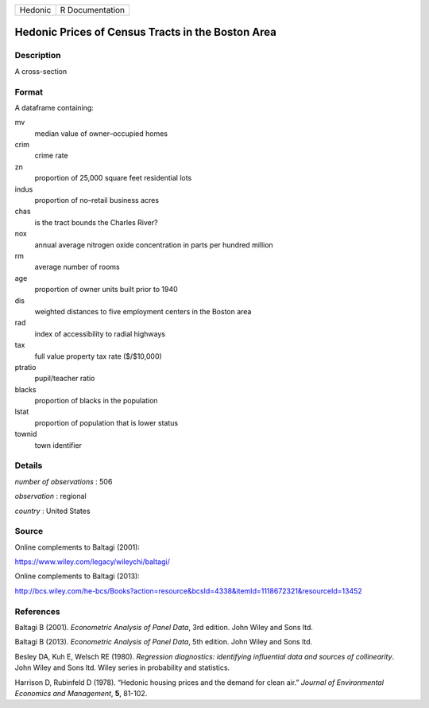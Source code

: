 ======= ===============
Hedonic R Documentation
======= ===============

Hedonic Prices of Census Tracts in the Boston Area
--------------------------------------------------

Description
~~~~~~~~~~~

A cross-section

Format
~~~~~~

A dataframe containing:

mv
   median value of owner–occupied homes

crim
   crime rate

zn
   proportion of 25,000 square feet residential lots

indus
   proportion of no–retail business acres

chas
   is the tract bounds the Charles River?

nox
   annual average nitrogen oxide concentration in parts per hundred
   million

rm
   average number of rooms

age
   proportion of owner units built prior to 1940

dis
   weighted distances to five employment centers in the Boston area

rad
   index of accessibility to radial highways

tax
   full value property tax rate ($/$10,000)

ptratio
   pupil/teacher ratio

blacks
   proportion of blacks in the population

lstat
   proportion of population that is lower status

townid
   town identifier

Details
~~~~~~~

*number of observations* : 506

*observation* : regional

*country* : United States

Source
~~~~~~

Online complements to Baltagi (2001):

https://www.wiley.com/legacy/wileychi/baltagi/

Online complements to Baltagi (2013):

http://bcs.wiley.com/he-bcs/Books?action=resource&bcsId=4338&itemId=1118672321&resourceId=13452

References
~~~~~~~~~~

Baltagi B (2001). *Econometric Analysis of Panel Data*, 3rd edition.
John Wiley and Sons ltd.

Baltagi B (2013). *Econometric Analysis of Panel Data*, 5th edition.
John Wiley and Sons ltd.

Besley DA, Kuh E, Welsch RE (1980). *Regression diagnostics: identifying
influential data and sources of collinearity*. John Wiley and Sons ltd.
Wiley series in probability and statistics.

Harrison D, Rubinfeld D (1978). “Hedonic housing prices and the demand
for clean air.” *Journal of Environmental Economics and Management*,
**5**, 81-102.

